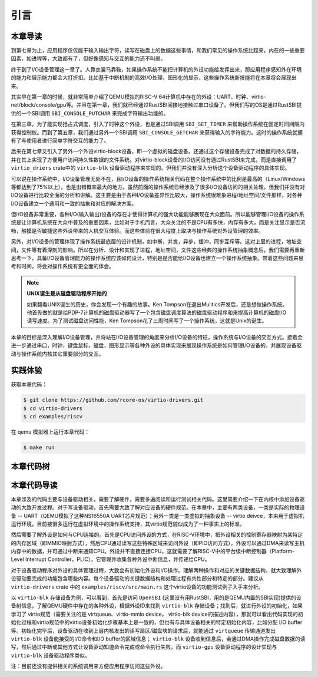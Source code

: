 引言
=========================================

本章导读
-----------------------------------------

到第七章为止，应用程序仅仅能干输入输出字符，读写在磁盘上的数据这些事情，和我们常见的操作系统比起来，内在的一些重要因素，如进程等，大致都有了，但好像感知与交互的能力还不叫弱。

终于到了I/O设备管理这一章了。人靠衣裳马靠鞍，如果操作系统不能把计算机的外设功能给发挥出来，那应用程序感知外在环境的能力和展示能力都会大打折扣。比如基于中断机制的高效I/O处理，图形化的显示，这些操作系统新技能将在本章将会展现出来。

其实早在第一章的时候，就非常简单介绍了QEMU模拟的RISC-V 64计算机中存在的外设：UART、时钟、virtio-net/block/console/gpu等。并且在第一章，我们就已经通过RustSBI间接地接触过串口设备了。但我们写的OS是通过RustSBI提供的一个SBI调用 ``SBI_CONSOLE_PUTCHAR`` 来完成字符输出功能的。

在第三章，为了能实现抢占式调度，引入了时钟这个外设，也是通过SBI调用 ``SBI_SET_TIMER`` 来帮助操作系统在固定时间间隔内获得控制权。而到了第五章，我们通过另外一个SBI调用 ``SBI_CONSOLE_GETCHAR`` 来获得输入的字符能力。这时的操作系统就拥有了与使用者进行简单字符交互的能力了。

后来在第七章又引入了另外一个外设virtio-block设备，即一个虚拟的磁盘设备。还通过这个存储设备完成了对数据的持久存储，并在其上实现了方便用户访问持久性数据的文件系统。对virtio-block设备的I/O访问没有通过RustSBI来完成，而是直接调用了 ``virtio_driers`` crate中的 ``virtio-blk`` 设备驱动程序来实现的。但我们并没有深入分析这个设备驱动程序的具体实现。

可以说在操作系统中，I/O设备管理无处不在，且I/O设备的操作系统相关代码在整个操作系统中的比例是最高的（Linux/Windows等都达到了75%以上），也是出错概率最大的地方。虽然前面的操作系统已经涉及了很多I/O设备访问的相关处理，但我们并没有对I/O设备进行比较全面的分析和讲解。这主要是由于各种I/O设备差异性比较大，操作系统很难象进程/地址空间/文件那样，对各种I/O设备建立一个通用和一致的抽象和对应的解决方案。

但I/O设备非常重要，各种I/O(输入输出)设备的存在才使得计算机的强大功能能够展现在大众面前。所以能够管理I/O设备的操作系统是让计算机系统在大众中普及的重要因素，比如对于手机而言，大众关注的不是CPU有多快，内存有多大，而是关注显示是否流畅，触摸是否敏捷这些外设带来的人机交互体验。而这些体验在很大程度上取决与操作系统对外设管理的效率。

另外，对I/O设备的管理体现了操作系统最底层的设计机制，如中断，并发，异步，缓冲，同步互斥等。这对上层的进程，地址空间，文件等有着深刻的影响。所以在分析、设计和实现了进程，地址空间，文件这些经典的操作系统抽象概念后，我们需要再重新思考一下，具备I/O设备管理能力的操作系统应该如何设计，特别是是否能给I/O设备也建立一个操作系统抽象。带着这些问题来思考和时间，将会对操作系统有更全面的体会。

.. note::

   **UNIX诞生是从磁盘驱动程序开始的** 

   如果翻看UNIX诞生的历史，你会发现一个有趣的故事。Ken Tompson在退出Mulitics开发后，还是想做操作系统。他首先做的就是给PDP-7计算机的磁盘驱动器写了一个包含磁盘调度算法的磁盘驱动程序和来提高计算机的磁盘I/O读写速度。为了测试磁盘访问性能，Ken Tompson花了三周时间写了一个操作系统，这就是Unix的诞生。

本章的目标是深入理解I/O设备管理，并将站在I/O设备管理的角度来分析I/O设备的特征，操作系统与I/O设备的交互方式。接着会进一步通过串口，时钟，键盘鼠标，磁盘，图形显示等各种外设的具体实现来展现操作系统是如何管理I/O设备的，并展现设备驱动与操作系统内核其它重要部分的交互。


实践体验
-----------------------------------------

获取本章代码：

.. code-block:: console

   $ git clone https://github.com/rcore-os/virtio-drivers.git
   $ cd virtio-drivers
   $ cd examples/riscv

在 qemu 模拟器上运行本章代码：

.. code-block:: console

   $ make run



本章代码树
-----------------------------------------

.. code-block::
   :linenos:

   virtio-drivers crate
   ########################
   ./os/src
   Rust         8 Files    1150 Lines
   ./examples/riscv/src
   Rust         2 Files     138 Lines
   
   .
   ├── Cargo.lock
   ├── Cargo.toml
   ├── examples
   │   └── riscv
   │       ├── Cargo.toml
   │       ├── linker32.ld
   │       ├── linker64.ld
   │       ├── Makefile
   │       ├── rust-toolchain
   │       └── src
   │           ├── main.rs （各种virtio设备的测试用例）
   │           └── virtio_impl.rs (用于I/O数据的物理内存空间管理的简单实现)
   ├── LICENSE
   ├── README.md
   └── src
      ├── blk.rs (virtio-blk 驱动)
      ├── gpu.rs (virtio-gpu 驱动)
      ├── hal.rs (用于I/O数据的物理内存空间管理接口)
      ├── header.rs (VirtIOHeader: MMIO Device Register Interface)
      ├── input.rs (virtio-input 驱动)
      ├── lib.rs
      ├── net.rs (virtio-net 驱动)
      └── queue.rs (virtqueues: 批量I/O数据传输的机制) 

   4 directories, 20 files


本章代码导读
-----------------------------------------------------          

本章涉及的代码主要与设备驱动相关，需要了解硬件，需要多遍阅读和运行测试相关代码。这里简要介绍一下在内核中添加设备驱动的大致开发过程。对于写设备驱动，首先需要大致了解对应设备的硬件规范。在本章中，主要有两类设备，一类是实际的物理设备 -- UART（QEMU模拟了这种NS16550A UART芯片规范）；另外一类是一类虚拟的抽象设备 -- virtio deivce，本来用于虚拟机运行环境，目前被很多运行在虚拟环境中的操作系统支持，其virtio规范貌似成为了一种事实上的标准。

然后需要了解外设是如何与CPU连接的。首先是CPU访问外设的方式，在RISC-V环境中，把外设相关的控制寄存器映射为某特定的内存区域（即MMIO映射方式），然后CPU通过读写这些特殊区域来访问外设（即PIO访问方式）。外设可以通过DMA来读写主机内存中的数据，并可通过中断来通知CPU。外设并不直接连接CPU，这就需要了解RISC-V中的平台级中断控制器（Platform-Level Interrupt Controller，PLIC），它管理并收集各种外设中断信息，并传递给CPU。

对于设备驱动程序对外设的具体管理过程，大致会有初始化外设和I/O操作。理解两种操作和对应的关键数据结构，就大致理解外设驱动要完成的功能包含哪些内容。每个设备驱动的关键数据结构和处理过程有共性部分和特定的部分。建议从 ``virtio-drivers`` crate 中的  ``examples/riscv/src/main.rs`` 这个virtio设备的功能测试例子入手来分析。

以 ``virtio-blk`` 存储设备为例，可以看到，首先是访问 ``OpenSBI`` (这里没有用RustSBI，用的是QEMU内置的SBI实现)提供的设备树信息，了解QEMU硬件中存在的各种外设，根据外设ID来找到 ``virtio-blk`` 存储设备；找到后，就进行外设的初始化，如果学习了 virtio规范（需要关注的是 virtqueue、virtio-mmio device， virtio-blk device的描述内容），那就可以看出代码实现的初始化过程和virtio规范中的virtio设备初始化步骤基本上是一致的，但也有与具体设备相关的特定初始化内容，比如分配 I/O buffer等。初始化完毕后，设备驱动在收到上层内核发出的读写扇区/磁盘块的请求后，就能通过 ``virtqueue`` 传输通道发出 ``virtio-blk`` 设备能接受的I/O命令和I/O buffer的区域信息； ``virtio-blk`` 设备收到信息后，会通过DMA操作完成磁盘数据的读写，然后通过中断或其他方式让设备驱动知道命令完成或命令执行失败。而 ``virtio-gpu`` 设备驱动程序的设计实现与 ``virtio-blk`` 设备驱动程序类似。

注：目前还没有提供相关的系统调用来方便应用程序访问这些外设。